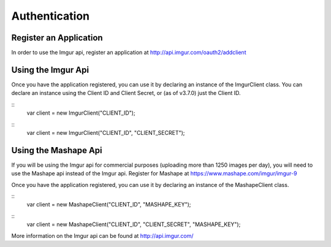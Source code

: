 Authentication
==============

Register an Application
-----------------------

In order to use the Imgur api, register an application at http://api.imgur.com/oauth2/addclient

Using the Imgur Api
-------------------

Once you have the application registered, you can use it by declaring an instance of the ImgurClient class.
You can declare an instance using the Client ID and Client Secret, or (as of v3.7.0) just the Client ID.

::
        var client = new ImgurClient("CLIENT_ID");
::
        var client = new ImgurClient("CLIENT_ID", "CLIENT_SECRET");

Using the Mashape Api
---------------------

If you will be using the Imgur api for commercial purposes (uploading more than 1250 images per day), you will need to use the Mashape api instead of the Imgur api. 
Register for Mashape at https://www.mashape.com/imgur/imgur-9

Once you have the application registered, you can use it by declaring an instance of the MashapeClient class.

::
        var client = new MashapeClient("CLIENT_ID", "MASHAPE_KEY");
::
        var client = new MashapeClient("CLIENT_ID", "CLIENT_SECRET", "MASHAPE_KEY");

More information on the Imgur api can be found at http://api.imgur.com/